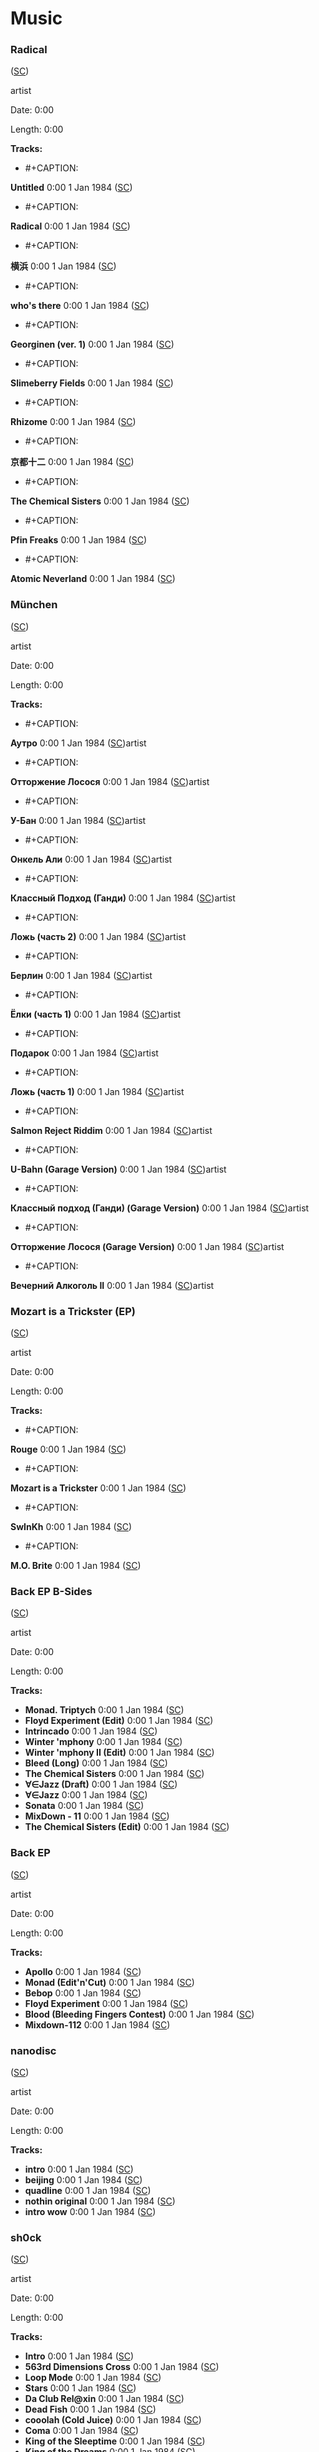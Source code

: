 * Music

*** Radical

([[https://soundcloud.com/shamansir/sets/radical][SC]])

#+CAPTION: 
#+ATTR_HTML: width="200px"
#+ATTR_HTML: height="200px"
[[./Music/assets/radical.cover.jpg]]

artist

Date: 0:00

Length: 0:00

*Tracks:*

  - #+CAPTION: 
#+ATTR_HTML: width="50px"
#+ATTR_HTML: height="50px"
[[./Music/assets/radical/untitled.cover.jpg]] *Untitled* 0:00 1 Jan 1984 ([[https://soundcloud.com/shamansir/untitled?in=shamansir/sets/radical][SC]])
  - #+CAPTION: 
#+ATTR_HTML: width="50px"
#+ATTR_HTML: height="50px"
[[./Music/assets/radical/radical-track.cover.jpg]] *Radical* 0:00 1 Jan 1984 ([[https://soundcloud.com/shamansir/radical?in=shamansir/sets/radical][SC]])
  - #+CAPTION: 
#+ATTR_HTML: width="50px"
#+ATTR_HTML: height="50px"
[[./Music/assets/radical/yokohama.cover.jpg]] *横浜* 0:00 1 Jan 1984 ([[https://soundcloud.com/shamansir/yokohama?in=shamansir/sets/radical][SC]])
  - #+CAPTION: 
#+ATTR_HTML: width="50px"
#+ATTR_HTML: height="50px"
[[./Music/assets/radical/whos-there.cover.jpg]] *who's there* 0:00 1 Jan 1984 ([[https://soundcloud.com/shamansir/whos-there?in=shamansir/sets/radical][SC]])
  - #+CAPTION: 
#+ATTR_HTML: width="50px"
#+ATTR_HTML: height="50px"
[[./Music/assets/radical/georginen.cover.jpg]] *Georginen (ver. 1)* 0:00 1 Jan 1984 ([[https://soundcloud.com/shamansir/georginen?in=shamansir/sets/radical][SC]])
  - #+CAPTION: 
#+ATTR_HTML: width="50px"
#+ATTR_HTML: height="50px"
[[./Music/assets/radical/slimeberry-fields.cover.jpg]] *Slimeberry Fields* 0:00 1 Jan 1984 ([[https://soundcloud.com/shamansir/slimeberry-fields?in=shamansir/sets/radical][SC]])
  - #+CAPTION: 
#+ATTR_HTML: width="50px"
#+ATTR_HTML: height="50px"
[[./Music/assets/radical/rhizome.cover.jpg]] *Rhizome* 0:00 1 Jan 1984 ([[https://soundcloud.com/shamansir/rhizome?in=shamansir/sets/radical][SC]])
  - #+CAPTION: 
#+ATTR_HTML: width="50px"
#+ATTR_HTML: height="50px"
[[./Music/assets/radical/kyoto-12.cover.jpg]] *京都十二* 0:00 1 Jan 1984 ([[https://soundcloud.com/shamansir/kyoto-12?in=shamansir/sets/radical][SC]])
  - #+CAPTION: 
#+ATTR_HTML: width="50px"
#+ATTR_HTML: height="50px"
[[./Music/assets/radical/the-chemical-sisters.cover.jpg]] *The Chemical Sisters* 0:00 1 Jan 1984 ([[https://soundcloud.com/shamansir/the-chemical-sisters?in=shamansir/sets/radical][SC]])
  - #+CAPTION: 
#+ATTR_HTML: width="50px"
#+ATTR_HTML: height="50px"
[[./Music/assets/radical/pfin-freaks.cover.jpg]] *Pfin Freaks* 0:00 1 Jan 1984 ([[https://soundcloud.com/shamansir/pfin-freaks?in=shamansir/sets/radical][SC]])
  - #+CAPTION: 
#+ATTR_HTML: width="50px"
#+ATTR_HTML: height="50px"
[[./Music/assets/radical/atomic-neverland.cover.jpg]] *Atomic Neverland* 0:00 1 Jan 1984 ([[https://soundcloud.com/shamansir/atomic-neverland?in=shamansir/sets/radical][SC]])
*** München

([[https://soundcloud.com/shamansir/sets/muenchen][SC]])

#+CAPTION: 
#+ATTR_HTML: width="200px"
#+ATTR_HTML: height="200px"
[[./Music/assets/muenchen.cover.jpg]]

artist

Date: 0:00

Length: 0:00

*Tracks:*

  - #+CAPTION: 
#+ATTR_HTML: width="50px"
#+ATTR_HTML: height="50px"
[[./Music/assets/muenchen/m.autro.cover.jpg]] *Аутро* 0:00 1 Jan 1984 ([[https://soundcloud.com/shamansir/the-riders-autro?in=shamansir/sets/muenchen][SC]])artist 
  - #+CAPTION: 
#+ATTR_HTML: width="50px"
#+ATTR_HTML: height="50px"
[[./Music/assets/muenchen/m.ottorzh.cover.jpg]] *Отторжение Лосося* 0:00 1 Jan 1984 ([[https://soundcloud.com/shamansir/wpa-salmon-rejection?in=shamansir/sets/muenchen][SC]])artist 
  - #+CAPTION: 
#+ATTR_HTML: width="50px"
#+ATTR_HTML: height="50px"
[[./Music/assets/muenchen/m.ubahn.cover.jpg]] *У-Бан* 0:00 1 Jan 1984 ([[https://soundcloud.com/shamansir/wpa-u-bahn?in=shamansir/sets/muenchen][SC]])artist 
  - #+CAPTION: 
#+ATTR_HTML: width="50px"
#+ATTR_HTML: height="50px"
[[./Music/assets/muenchen/m.onkel.cover.jpg]] *Онкель Али* 0:00 1 Jan 1984 ([[https://soundcloud.com/shamansir/onkel-ali?in=shamansir/sets/muenchen][SC]])artist 
  - #+CAPTION: 
#+ATTR_HTML: width="50px"
#+ATTR_HTML: height="50px"
[[./Music/assets/muenchen/m.ghandi.cover.jpg]] *Классный Подход (Ганди)* 0:00 1 Jan 1984 ([[https://soundcloud.com/shamansir/ghandi?in=shamansir/sets/muenchen][SC]])artist 
  - #+CAPTION: 
#+ATTR_HTML: width="50px"
#+ATTR_HTML: height="50px"
[[./Music/assets/muenchen/m.lozh-p2.cover.jpg]] *Ложь (часть 2)* 0:00 1 Jan 1984 ([[https://soundcloud.com/shamansir/lozh-pt-2?in=shamansir/sets/muenchen][SC]])artist 
  - #+CAPTION: 
#+ATTR_HTML: width="50px"
#+ATTR_HTML: height="50px"
[[./Music/assets/muenchen/m.berlin.cover.jpg]] *Берлин* 0:00 1 Jan 1984 ([[https://soundcloud.com/shamansir/wpa-berlin?in=shamansir/sets/muenchen][SC]])artist 
  - #+CAPTION: 
#+ATTR_HTML: width="50px"
#+ATTR_HTML: height="50px"
[[./Music/assets/muenchen/m.elki-p1.cover.jpg]] *Ёлки (часть 1)* 0:00 1 Jan 1984 ([[https://soundcloud.com/shamansir/the-unriders-yellki?in=shamansir/sets/muenchen][SC]])artist 
  - #+CAPTION: 
#+ATTR_HTML: width="50px"
#+ATTR_HTML: height="50px"
[[./Music/assets/muenchen/m.podarok.cover.jpg]] *Подарок* 0:00 1 Jan 1984 ([[https://soundcloud.com/shamansir/podarok?in=shamansir/sets/muenchen][SC]])artist 
  - #+CAPTION: 
#+ATTR_HTML: width="50px"
#+ATTR_HTML: height="50px"
[[./Music/assets/muenchen/m.lozh-p1.cover.jpg]] *Ложь (часть 1)* 0:00 1 Jan 1984 ([[https://soundcloud.com/shamansir/lozh-part-1?in=shamansir/sets/muenchen][SC]])artist 
  - #+CAPTION: 
#+ATTR_HTML: width="50px"
#+ATTR_HTML: height="50px"
[[./Music/assets/muenchen/m.reject-riddim.cover.jpg]] *Salmon Reject Riddim* 0:00 1 Jan 1984 ([[https://soundcloud.com/shamansir/salmon-reject-riddim-by-superlazin?in=shamansir/sets/muenchen][SC]])artist 
  - #+CAPTION: 
#+ATTR_HTML: width="50px"
#+ATTR_HTML: height="50px"
[[./Music/assets/muenchen/m.ubahn-garage.cover.jpg]] *U-Bahn (Garage Version)* 0:00 1 Jan 1984 ([[https://soundcloud.com/shamansir/wpa-u-bahn-garage?in=shamansir/sets/muenchen][SC]])artist 
  - #+CAPTION: 
#+ATTR_HTML: width="50px"
#+ATTR_HTML: height="50px"
[[./Music/assets/muenchen/m.ghandi-garage.cover.jpg]] *Классный подход (Ганди) (Garage Version)* 0:00 1 Jan 1984 ([[https://soundcloud.com/shamansir/ghandi-garage?in=shamansir/sets/muenchen][SC]])artist 
  - #+CAPTION: 
#+ATTR_HTML: width="50px"
#+ATTR_HTML: height="50px"
[[./Music/assets/muenchen/m.wpa.cover.jpg]] *Отторжение Лосося (Garage Version)* 0:00 1 Jan 1984 ([[https://soundcloud.com/shamansir/wpa-salmon-rejection-garage?in=shamansir/sets/muenchen][SC]])artist 
  - #+CAPTION: 
#+ATTR_HTML: width="50px"
#+ATTR_HTML: height="50px"
[[./Music/assets/muenchen/m.evening-alk.cover.jpg]] *Вечерний Алкоголь II* 0:00 1 Jan 1984 ([[https://soundcloud.com/shamansir/wpa-alcohol-afterdark-ii?in=shamansir/sets/muenchen][SC]])artist 
*** Mozart is a Trickster (EP)

([[https://soundcloud.com/shamansir/sets/mozart-is-a-trickster-ep-2018][SC]])

#+CAPTION: 
#+ATTR_HTML: width="200px"
#+ATTR_HTML: height="200px"
[[./Music/assets/mozart-ep.cover.jpg]]

artist

Date: 0:00

Length: 0:00

*Tracks:*

  - #+CAPTION: 
#+ATTR_HTML: width="50px"
#+ATTR_HTML: height="50px"
[[./Music/assets/mozart-ep/rouge.cover.jpg]] *Rouge* 0:00 1 Jan 1984 ([[https://soundcloud.com/shamansir/rouge?in=shamansir/sets/mozart-ep][SC]])
  - #+CAPTION: 
#+ATTR_HTML: width="50px"
#+ATTR_HTML: height="50px"
[[./Music/assets/mozart-ep/mozart-track.cover.jpg]] *Mozart is a Trickster* 0:00 1 Jan 1984 ([[https://soundcloud.com/shamansir/mozart-is-a-trickster?in=shamansir/sets/mozart-ep][SC]])
  - #+CAPTION: 
#+ATTR_HTML: width="50px"
#+ATTR_HTML: height="50px"
[[./Music/assets/mozart-ep/swinkh.cover.jpg]] *SwInKh* 0:00 1 Jan 1984 ([[https://soundcloud.com/shamansir/swinkh?in=shamansir/sets/mozart-ep][SC]])
  - #+CAPTION: 
#+ATTR_HTML: width="50px"
#+ATTR_HTML: height="50px"
[[./Music/assets/mozart-ep/mobrite.cover.jpg]] *M.O. Brite* 0:00 1 Jan 1984 ([[https://soundcloud.com/shamansir/mobrite?in=shamansir/sets/mozart-ep][SC]])
*** Back EP B-Sides

([[https://soundcloud.com/shamansir/sets/back-b-sides][SC]])

#+CAPTION: 
#+ATTR_HTML: width="200px"
#+ATTR_HTML: height="200px"
[[./Music/assets/back-ep-b-sides.cover.jpg]]

artist

Date: 0:00

Length: 0:00

*Tracks:*

  -  *Monad. Triptych* 0:00 1 Jan 1984 ([[https://soundcloud.com/shamansir/monad-tryptich?in=shamansir/sets/back-ep-b-sides][SC]])
  -  *Floyd Experiment (Edit)* 0:00 1 Jan 1984 ([[https://soundcloud.com/shamansir/floyd-experiment-edit?in=shamansir/sets/back-ep-b-sides][SC]])
  -  *Intrincado* 0:00 1 Jan 1984 ([[https://soundcloud.com/shamansir/intrincado?in=shamansir/sets/back-ep-b-sides][SC]])
  -  *Winter 'mphony* 0:00 1 Jan 1984 ([[https://soundcloud.com/shamansir/winter-mphony?in=shamansir/sets/back-ep-b-sides][SC]])
  -  *Winter 'mphony II (Edit)* 0:00 1 Jan 1984 ([[https://soundcloud.com/shamansir/winter-mphony-ii-edit?in=shamansir/sets/back-ep-b-sides][SC]])
  -  *Bleed (Long)* 0:00 1 Jan 1984 ([[https://soundcloud.com/shamansir/bleed-long?in=shamansir/sets/back-ep-b-sides][SC]])
  -  *The Chemical Sisters* 0:00 1 Jan 1984 ([[https://soundcloud.com/shamansir/the-chemical-sisters?in=shamansir/sets/back-ep-b-sides][SC]])
  -  *∀∈Jazz (Draft)* 0:00 1 Jan 1984 ([[https://soundcloud.com/shamansir/all-that-jazz-draft?in=shamansir/sets/back-ep-b-sides][SC]])
  -  *∀∈Jazz* 0:00 1 Jan 1984 ([[https://soundcloud.com/shamansir/all-that-jazz?in=shamansir/sets/back-ep-b-sides][SC]])
  -  *Sonata* 0:00 1 Jan 1984 ([[https://soundcloud.com/shamansir/sonata?in=shamansir/sets/back-ep-b-sides][SC]])
  -  *MixDown - 11* 0:00 1 Jan 1984 ([[https://soundcloud.com/shamansir/mixdown-11?in=shamansir/sets/back-ep-b-sides][SC]])
  -  *The Chemical Sisters (Edit)* 0:00 1 Jan 1984 ([[https://soundcloud.com/shamansir/the-chemical-brothers-edit?in=shamansir/sets/back-ep-b-sides][SC]])
*** Back EP

([[https://soundcloud.com/shamansir/sets/back-ep][SC]])

#+CAPTION: 
#+ATTR_HTML: width="200px"
#+ATTR_HTML: height="200px"
[[./Music/assets/back-ep.cover.jpg]]

artist

Date: 0:00

Length: 0:00

*Tracks:*

  -  *Apollo* 0:00 1 Jan 1984 ([[https://soundcloud.com/shamansir/apollo?in=shamansir/sets/back-ep][SC]])
  -  *Monad (Edit'n'Cut)* 0:00 1 Jan 1984 ([[https://soundcloud.com/shamansir/monad-edit-n-cut?in=shamansir/sets/back-ep][SC]])
  -  *Bebop* 0:00 1 Jan 1984 ([[https://soundcloud.com/shamansir/bebop?in=shamansir/sets/back-ep][SC]])
  -  *Floyd Experiment* 0:00 1 Jan 1984 ([[https://soundcloud.com/shamansir/floyd-experiment?in=shamansir/sets/back-ep][SC]])
  -  *Blood (Bleeding Fingers Contest)* 0:00 1 Jan 1984 ([[https://soundcloud.com/shamansir/blood?in=shamansir/sets/back-ep][SC]])
  -  *Mixdown-112* 0:00 1 Jan 1984 ([[https://soundcloud.com/shamansir/mixdown-112?in=shamansir/sets/back-ep][SC]])
*** nanodisc

([[https://soundcloud.com/shamansir/sets/nanodisc][SC]])

#+CAPTION: 
#+ATTR_HTML: width="200px"
#+ATTR_HTML: height="200px"
[[./Music/assets/nanodisc.cover.jpg]]

artist

Date: 0:00

Length: 0:00

*Tracks:*

  -  *intro* 0:00 1 Jan 1984 ([[https://soundcloud.com/shamansir/nanodisc-intro?in=shamansir/sets/nanodisc][SC]])
  -  *beijing* 0:00 1 Jan 1984 ([[https://soundcloud.com/shamansir/beijing?in=shamansir/sets/nanodisc][SC]])
  -  *quadline* 0:00 1 Jan 1984 ([[https://soundcloud.com/shamansir/quadline?in=shamansir/sets/nanodisc][SC]])
  -  *nothin original* 0:00 1 Jan 1984 ([[https://soundcloud.com/shamansir/nothin-original?in=shamansir/sets/nanodisc][SC]])
  -  *intro wow* 0:00 1 Jan 1984 ([[https://soundcloud.com/shamansir/intro-wow?in=shamansir/sets/nanodisc][SC]])
*** sh0ck

([[https://soundcloud.com/shamansir/sets/sh0ck][SC]])

#+CAPTION: 
#+ATTR_HTML: width="200px"
#+ATTR_HTML: height="200px"
[[./Music/assets/shock.alt.cover.jpg]]

artist

Date: 0:00

Length: 0:00

*Tracks:*

  -  *Intro* 0:00 1 Jan 1984 ([[https://soundcloud.com/shamansir/sh0ck-intro?in=shamansir/sets/shock][SC]])
  -  *563rd Dimensions Cross* 0:00 1 Jan 1984 ([[https://soundcloud.com/shamansir/563rd-dimensions-cross?in=shamansir/sets/shock][SC]])
  -  *Loop Mode* 0:00 1 Jan 1984 ([[https://soundcloud.com/shamansir/loop-mode?in=shamansir/sets/shock][SC]])
  -  *Stars* 0:00 1 Jan 1984 ([[https://soundcloud.com/shamansir/stars?in=shamansir/sets/shock][SC]])
  -  *Da Club Rel@xin* 0:00 1 Jan 1984 ([[https://soundcloud.com/shamansir/da-club-relaxin?in=shamansir/sets/shock][SC]])
  -  *Dead Fish* 0:00 1 Jan 1984 ([[https://soundcloud.com/shamansir/dead-fisg?in=shamansir/sets/shock][SC]])
  -  *cooolah (Cold Juice)* 0:00 1 Jan 1984 ([[https://soundcloud.com/shamansir/cooollah?in=shamansir/sets/shock][SC]])
  -  *Coma* 0:00 1 Jan 1984 ([[https://soundcloud.com/shamansir/coma?in=shamansir/sets/shock][SC]])
  -  *King of the Sleeptime* 0:00 1 Jan 1984 ([[https://soundcloud.com/shamansir/king-of-the-sleeptime?in=shamansir/sets/shock][SC]])
  -  *King of the Dreams* 0:00 1 Jan 1984 ([[https://soundcloud.com/shamansir/king-of-the-dreams?in=shamansir/sets/shock][SC]])
  -  *White Noise* 0:00 1 Jan 1984 ([[https://soundcloud.com/shamansir/white-noise?in=shamansir/sets/shock][SC]])
  -  *4get 'bout it* 0:00 1 Jan 1984 ([[https://soundcloud.com/shamansir/4get-bout-it?in=shamansir/sets/shock][SC]])
  -  *Samplicity Funk* 0:00 1 Jan 1984 ([[https://soundcloud.com/shamansir/samplicity-funk?in=shamansir/sets/shock][SC]])
  -  *Madness* 0:00 1 Jan 1984 ([[https://soundcloud.com/shamansir/madness?in=shamansir/sets/shock][SC]])
  -  *Whadda Hell* 0:00 1 Jan 1984 ([[https://soundcloud.com/shamansir/whadda-hell?in=shamansir/sets/shock][SC]])
  -  *Da Melody Craze* 0:00 1 Jan 1984 ([[https://soundcloud.com/shamansir/da-melody-craze?in=shamansir/sets/shock][SC]])
  -  *ReB00t* 0:00 1 Jan 1984 ([[https://soundcloud.com/shamansir/reboot?in=shamansir/sets/shock][SC]])
  -  *matriX* 0:00 1 Jan 1984 ([[https://soundcloud.com/shamansir/matrix?in=shamansir/sets/shock][SC]])
  -  *MIDI Man* 0:00 1 Jan 1984 ([[https://soundcloud.com/shamansir/midi-man?in=shamansir/sets/shock][SC]])
  -  *pure rave stage* 0:00 1 Jan 1984 ([[https://soundcloud.com/shamansir/pure-rave-stage?in=shamansir/sets/shock][SC]])
  -  *Outro* 0:00 1 Jan 1984 ([[https://soundcloud.com/shamansir/outro?in=shamansir/sets/shock][SC]])
  -  *B-Side: giag Rem* 0:00 1 Jan 1984 ([[https://soundcloud.com/shamansir/b-side-diag-riem?in=shamansir/sets/shock][SC]])
  -  *B-Side: Drummer Symphony* 0:00 1 Jan 1984 ([[https://soundcloud.com/shamansir/b-side-drummer-symphony?in=shamansir/sets/shock][SC]])
  -  *B-Side: Pure Rave Demo* 0:00 1 Jan 1984 ([[https://soundcloud.com/shamansir/b-side-pure-rave-demo?in=shamansir/sets/shock][SC]])
  -  *B-Side: Forward to the Past* 0:00 1 Jan 1984 ([[https://soundcloud.com/shamansir/b-side-forward-to-the-past?in=shamansir/sets/shock][SC]])
  -  *B-Side: Bass Life* 0:00 1 Jan 1984 ([[https://soundcloud.com/shamansir/b-side-bass-life?in=shamansir/sets/shock][SC]])
  -  *B-Side: check* 0:00 1 Jan 1984 ([[https://soundcloud.com/shamansir/b-side-check?in=shamansir/sets/shock][SC]])
  -  *B-Side: Coma was* 0:00 1 Jan 1984 ([[https://soundcloud.com/shamansir/coma-was?in=shamansir/sets/shock][SC]])
*** ap-2021

([[https://soundcloud.com/shamansir/sets/ap-2021][SC]])

#+CAPTION: 
#+ATTR_HTML: width="200px"
#+ATTR_HTML: height="200px"
[[./Music/assets/ap-2021.cover.jpg]]

artist

Date: 0:00

Length: 0:00

*Tracks:*

  - #+CAPTION: 
#+ATTR_HTML: width="50px"
#+ATTR_HTML: height="50px"
[[./Music/assets/ap-2021/ap-set-003.cover.jpg]] *ap-set-003* 0:00 1 Jan 1984 ([[https://soundcloud.com/shamansir/ap-set-003?in=shamansir/sets/ap-2021][SC]])
  - #+CAPTION: 
#+ATTR_HTML: width="50px"
#+ATTR_HTML: height="50px"
[[./Music/assets/ap-2021/ap-set-002.cover.jpg]] *ap-set-002* 0:00 1 Jan 1984 ([[https://soundcloud.com/shamansir/ap-set-002?in=shamansir/sets/ap-2021][SC]])
  - #+CAPTION: 
#+ATTR_HTML: width="50px"
#+ATTR_HTML: height="50px"
[[./Music/assets/ap-2021/ap-set-001.cover.jpg]] *ap-set-001* 0:00 1 Jan 1984 ([[https://soundcloud.com/shamansir/ap-set-001?in=shamansir/sets/ap-2021][SC]])
  - #+CAPTION: 
#+ATTR_HTML: width="50px"
#+ATTR_HTML: height="50px"
[[./Music/assets/ap-2021/atomic-neverland.cover.jpg]] *Atomic Neverland* 0:00 1 Jan 1984 ([[https://soundcloud.com/shamansir/atomic-whatever?in=shamansir/sets/ap-2021][SC]])
*** nct_ 2021

([[https://soundcloud.com/shamansir/sets/nct-2021][SC]])

#+CAPTION: 
#+ATTR_HTML: width="200px"
#+ATTR_HTML: height="200px"
[[./Music/assets/nct-2021.cover.jpg]]

artist

Date: 0:00

Length: 0:00

*Tracks:*

  - #+CAPTION: 
#+ATTR_HTML: width="50px"
#+ATTR_HTML: height="50px"
[[./Music/assets/nct-2021/ncti.cover.jpg]] *ncti* 0:00 1 Jan 1984 ([[https://soundcloud.com/shamansir/ncti?in=shamansir/sets/nct-2021][SC]])
  - #+CAPTION: 
#+ATTR_HTML: width="50px"
#+ATTR_HTML: height="50px"
[[./Music/assets/nct-2021/nctii.cover.jpg]] *nctii feat. konstantin starostin* 0:00 1 Jan 1984 ([[https://soundcloud.com/shamansir/nctii?in=shamansir/sets/nct-2021][SC]])
*** nc_ 2020

([[https://soundcloud.com/shamansir/sets/nc-2020][SC]])

#+CAPTION: 
#+ATTR_HTML: width="200px"
#+ATTR_HTML: height="200px"
[[./Music/assets/nc-2020.cover.jpg]]

artist

Date: 0:00

Length: 0:00

*Tracks:*

  - #+CAPTION: 
#+ATTR_HTML: width="50px"
#+ATTR_HTML: height="50px"
[[./Music/assets/nc-2020/nci_2020.cover.jpg]] *nci* 0:00 1 Jan 1984 ([[https://soundcloud.com/shamansir/novation-circuit-i?in=shamansir/sets/nc-2020][SC]])
  - #+CAPTION: 
#+ATTR_HTML: width="50px"
#+ATTR_HTML: height="50px"
[[./Music/assets/nc-2020/ncii_2020.cover.jpg]] *ncii* 0:00 1 Jan 1984 ([[https://soundcloud.com/shamansir/novation-circuit-ii?in=shamansir/sets/nc-2020][SC]])
  - #+CAPTION: 
#+ATTR_HTML: width="50px"
#+ATTR_HTML: height="50px"
[[./Music/assets/nc-2020/nciii_2020.cover.jpg]] *nciii* 0:00 1 Jan 1984 ([[https://soundcloud.com/shamansir/novation-circuit-iii?in=shamansir/sets/nc-2020][SC]])
  - #+CAPTION: 
#+ATTR_HTML: width="50px"
#+ATTR_HTML: height="50px"
[[./Music/assets/nc-2020/nciv_2020.cover.jpg]] *nciv* 0:00 1 Jan 1984 ([[https://soundcloud.com/shamansir/novation-circuit-iv?in=shamansir/sets/nc-2020][SC]])
  - #+CAPTION: 
#+ATTR_HTML: width="50px"
#+ATTR_HTML: height="50px"
[[./Music/assets/nc-2020/ncv_2020.cover.jpg]] *ncv ft. superlaziness* 0:00 1 Jan 1984 ([[https://soundcloud.com/shamansir/novation-circuit-v?in=shamansir/sets/nc-2020][SC]])
  - #+CAPTION: 
#+ATTR_HTML: width="50px"
#+ATTR_HTML: height="50px"
[[./Music/assets/nc-2020/ncvi_2020.cover.jpg]] *ncvi* 0:00 1 Jan 1984 ([[https://soundcloud.com/shamansir/novation-circuit-vi?in=shamansir/sets/nc-2020][SC]])
  - #+CAPTION: 
#+ATTR_HTML: width="50px"
#+ATTR_HTML: height="50px"
[[./Music/assets/nc-2020/ncvii_2020.cover.jpg]] *ncvii* 0:00 1 Jan 1984 ([[https://soundcloud.com/shamansir/novation-circuit-vii?in=shamansir/sets/nc-2020][SC]])
  - #+CAPTION: 
#+ATTR_HTML: width="50px"
#+ATTR_HTML: height="50px"
[[./Music/assets/nc-2020/ncviii_2020.cover.jpg]] *ncviii* 0:00 1 Jan 1984 ([[https://soundcloud.com/shamansir/novation-circuit-viii?in=shamansir/sets/nc-2020][SC]])
  - #+CAPTION: 
#+ATTR_HTML: width="50px"
#+ATTR_HTML: height="50px"
[[./Music/assets/nc-2020/ncix_2020.cover.jpg]] *ncix feat. konstantin starostin* 0:00 1 Jan 1984 ([[https://soundcloud.com/shamansir/novation-circuit-ix?in=shamansir/sets/nc-2020][SC]])
  - #+CAPTION: 
#+ATTR_HTML: width="50px"
#+ATTR_HTML: height="50px"
[[./Music/assets/nc-2020/ncx_2020.cover.jpg]] *ncx* 0:00 1 Jan 1984 ([[https://soundcloud.com/shamansir/novation-circuit-x?in=shamansir/sets/nc-2020][SC]])
*** Geeky Songs

([[https://soundcloud.com/shamansir/sets/geeky-songs][SC]])

#+CAPTION: 
#+ATTR_HTML: width="200px"
#+ATTR_HTML: height="200px"
[[./Music/assets/geeky-songs.cover.jpg]]

artist

Date: 0:00

Length: 0:00

*Tracks:*

  - #+CAPTION: 
#+ATTR_HTML: width="50px"
#+ATTR_HTML: height="50px"
[[./Music/assets/geeky-songs/psr.cover.jpg]] *Javader (beta 0.18)* 0:00 1 Jan 1984 ([[https://soundcloud.com/shamansir/javader-b018?in=shamansir/sets/geeky-songs][SC]])
  - #+CAPTION: 
#+ATTR_HTML: width="50px"
#+ATTR_HTML: height="50px"
[[./Music/assets/geeky-songs/psr.cover.jpg]] *Javader (backstage)* 0:00 1 Jan 1984 ([[https://soundcloud.com/shamansir/javader-b01?in=shamansir/sets/geeky-songs][SC]])
  - #+CAPTION: 
#+ATTR_HTML: width="50px"
#+ATTR_HTML: height="50px"
[[./Music/assets/geeky-songs/twitter.cover.jpg]] *Twitter* 0:00 1 Jan 1984 ([[https://soundcloud.com/shamansir/twitter?in=shamansir/sets/geeky-songs][SC]])
  - #+CAPTION: 
#+ATTR_HTML: width="50px"
#+ATTR_HTML: height="50px"
[[./Music/assets/geeky-songs/psr.cover.jpg]] *Javader (beta 0.2)* 0:00 1 Jan 1984 ([[https://soundcloud.com/shamansir/javader-b02?in=shamansir/sets/geeky-songs][SC]])
  - #+CAPTION: 
#+ATTR_HTML: width="50px"
#+ATTR_HTML: height="50px"
[[./Music/assets/geeky-songs/flu.cover.jpg]] *Про пику* 0:00 1 Jan 1984 ([[https://soundcloud.com/shamansir/pro-piku?in=shamansir/sets/geeky-songs][SC]])
  - #+CAPTION: 
#+ATTR_HTML: width="50px"
#+ATTR_HTML: height="50px"
[[./Music/assets/geeky-songs/korona.cover.jpg]] *Korona* 0:00 1 Jan 1984 ([[https://soundcloud.com/shamansir/korona?in=shamansir/sets/geeky-songs][SC]])
#+CAPTION: 
#+ATTR_HTML: width="100px"
#+ATTR_HTML: height="100px"
[[./Music/assets/jerome.cover.jpg]] *Jerome* 0:00 1 Jan 1984 ([[https://soundcloud.com/shamansir/jerome][SC]])artist 
#+CAPTION: 
#+ATTR_HTML: width="100px"
#+ATTR_HTML: height="100px"
[[./Music/assets/slimeberry-fields-revisited.cover.jpg]] *Slimeberry Fields (Revisited)* 0:00 1 Jan 1984 ([[https://soundcloud.com/shamansir/slimeberry-fields-revisited][SC]])artist 
#+CAPTION: 
#+ATTR_HTML: width="100px"
#+ATTR_HTML: height="100px"
[[./Music/assets/wonderjam.cover.jpg]] *The Wonderjam (w/ Kostya Starostin)* 0:00 1 Jan 1984 ([[https://soundcloud.com/shamansir/the-wonderjam-w-kostya-starostin][SC]])artist 
#+CAPTION: 
#+ATTR_HTML: width="100px"
#+ATTR_HTML: height="100px"
[[./Music/assets/inzhir.cover.jpg]] *Инжир* 0:00 1 Jan 1984 ([[https://soundcloud.com/shamansir/inzhir-v23][SC]])artist 
#+CAPTION: 
#+ATTR_HTML: width="100px"
#+ATTR_HTML: height="100px"
[[./Music/assets/venal-spruces.cover.jpg]] *The Venal Spruces (Draft)* 0:00 1 Jan 1984 ([[https://soundcloud.com/shamansir/the-venal-spruces][SC]])artist 
#+CAPTION: 
#+ATTR_HTML: width="100px"
#+ATTR_HTML: height="100px"
[[./Music/assets/channel-birthday.cover.jpg]] *Channel Birthday Rap* 0:00 1 Jan 1984 ([[https://soundcloud.com/shamansir/channel-birthday-rap][SC]])artist 
#+CAPTION: 
#+ATTR_HTML: width="100px"
#+ATTR_HTML: height="100px"
[[./Music/assets/pfin-freaks-reduced.cover.jpg]] *Pfin Freaks (Reduced)* 0:00 1 Jan 1984 ([[https://soundcloud.com/shamansir/pfin-freaks-reduced][SC]])artist 